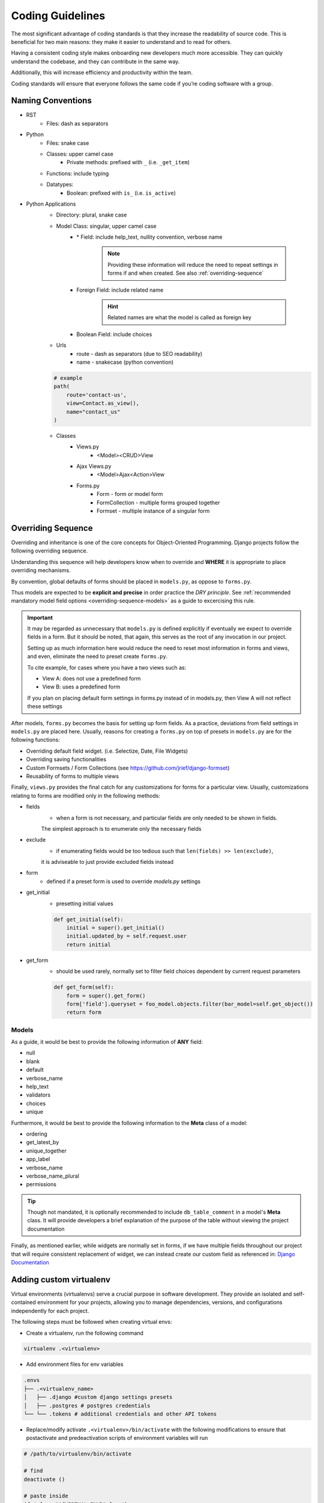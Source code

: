 .. _coding_guidelines:

Coding Guidelines
=======================

The most significant advantage of coding standards is that they increase the readability of source code. 
This is beneficial for two main reasons: they make it easier to understand and to read for others. 

Having a consistent coding style makes onboarding new developers much more accessible. 
They can quickly understand the codebase, and they can contribute in the same way. 

Additionally, this will increase efficiency and productivity within the team. 

Coding standards will ensure that everyone follows the same code if you’re coding software with a group.

Naming Conventions
-----------------------

* RST
    * Files: dash as separators

* Python
    * Files: snake case
    * Classes: upper camel case
        * Private methods: prefixed with ``_`` (i.e. ``_get_item``)
    * Functions: include typing
    * Datatypes:
        * Boolean: prefixed with ``is_`` (i.e. ``is_active``)

* Python Applications
    * Directory: plural, snake case
    * Model Class: singular, upper camel case
        * \* Field: include help_text, nullity convention, verbose name

            .. note::

                Providing these information will reduce the need to repeat 
                settings in forms if and when created. See also :ref:`overriding-sequence`

        * Foreign Field: include related name

            .. hint::

                Related names are what the model is called as foreign key

        * Boolean Field: include choices
    * Urls
        * route - dash as separators (due to SEO readability)
        * name - snakecase (python convention)

    .. code-block::

        # example
        path(
            route='contact-us', 
            view=Contact.as_view(), 
            name="contact_us"
        )
    * Classes
        * Views.py
            * <Model><CRUD>View
        * Ajax Views.py
            * <Model>Ajax<Action>View
        * Forms.py
            * Form - form or model form
            * FormCollection - multiple forms grouped together
            * Formset - multiple instance of a singular form

.. _overriding-sequence:

Overriding Sequence
-----------------------

Overriding and inheritance is one of the core concepts for Object-Oriented Programming.
Django projects follow the following overriding sequence. 

Understanding this sequence will help developers know when to override 
and **WHERE** it is appropriate to place overriding mechanisms.

.. uml::

    skinparam monochrome true
    skinparam shadowing false
    skinparam arrowThickness 0.7
    skinparam packageTitleAlignment left
    skinparam usecaseBorderThickness 0.4
    skinparam rectangleBorderThickness 1

    rectangle Models as models
    rectangle Forms as forms
    rectangle Views as views

    models <-- forms : ""
    forms <-- views : ""

By convention, global defaults of forms should be placed in ``models.py``, as oppose to ``forms.py``.

Thus models are expected to be **explicit and precise** in order practice the *DRY principle*.
See :ref:`recommended mandatory model field options <overriding-sequence-models>` as a guide to excercising this rule.

.. important::

    It may be regarded as unnecessary that ``models.py`` is defined explicitly if eventually we expect to override fields in a form. 
    But it should be noted, that again, this serves as the root of any invocation in our project.

    Setting up as much information here would reduce the need to reset most information in forms and views,
    and even, eliminate the need to preset create ``forms.py``.

    To cite example, for cases where you have a two views such as:

    * View A: does not use a predefined form
    * View B: uses a predefined form

    If you plan on placing default form settings in forms.py instead of in models.py,
    then View A will not reflect these settings

After models, ``forms.py`` becomes the basis for setting up form fields. 
As a practice, deviations from field settings in ``models.py`` are placed here.  
Usually, reasons for creating a ``forms.py`` on top of presets in ``models.py`` are for the following functions:

* Overriding default field widget. (i.e. Selectize, Date, File Widgets)
* Overriding saving functionalities
* Custom Formsets / Form Collections (see https://github.com/jrief/django-formset)
* Reusability of forms to multiple views

Finally, ``views.py`` provides the final catch for any customizations for forms for a particular view.
Usually, customizations relating to forms are modified only in the following methods:

* fields
    * when a form is not necessary, and particular fields are only needed to be shown in fields. 
    The simplest approach is to enumerate only the necessary fields
* exclude
    * if enumerating fields would be too tedious such that ``len(fields) >> len(exclude)``,
    it is adviseable to just provide excluded fields instead
* form
    * defined if a preset form is used to override `models.py` settings
* get_initial
    * presetting initial values
    
    .. code-block:: python

        def get_initial(self):
            initial = super().get_initial()
            initial.updated_by = self.request.user
            return initial

* get_form
    * should be used rarely, normally set to filter field choices dependent by current request parameters

    .. code-block:: python

        def get_form(self):
            form = super().get_form()
            form['field'].queryset = foo_model.objects.filter(bar_model=self.get_object())
            return form
    
.. _overriding-sequence-models:

Models
++++++

As a guide, it would be best to provide the following information of **ANY** field:

* null
* blank
* default
* verbose_name
* help_text
* validators
* choices
* unique

Furthermore, it would be best to provide the following information to the **Meta** class of a model:

* ordering
* get_latest_by
* unique_together
* app_label
* verbose_name
* verbose_name_plural
* permissions

.. tip::

    Though not mandated, it is optionally recommended to include ``db_table_comment`` in a model's **Meta** class.
    It will provide developers a brief explanation of the purpose of the table without viewing the 
    project documentation

Finally, as mentioned earlier, while widgets are normally set in forms, if we have multiple fields throughout our project
that will require consistent replacement of widget, we can instead create our custom field as referenced in: 
`Django Documentation <https://docs.djangoproject.com/en/4.2/howto/custom-model-fields/#specifying-the-form-field-for-a-model-field:~:text=the%20correct%20value.-,Specifying%20the%20form%20field%20for%20a%20model%20field,-%C2%B6>`_

.. _adding_custom_virtualenv:

Adding custom virtualenv
------------------------

Virtual environments (virtualenvs) serve a crucial purpose in software development.
They provide an isolated and self-contained environment for your projects, 
allowing you to manage dependencies, versions, and configurations independently for each project. 

The following steps must be followed when creating virtual envs:


* Create a virtualenv, run the following command

.. code-block:: shell

    virtualenv .<virtualenv>

* Add environment files for env variables

.. code-block:: shell

    .envs
    ├── .<virtualenv_name>
    │   ├── .django #custom django settings presets
    │   ├── .postgres # postgres credentials
    └── └── .tokens # additional credentials and other API tokens

* Replace/modify activate ``.<virtualenv>/bin/activate`` with the following modifications
  to ensure that postactivate and predeactivation scripts of environment variables will run

.. code-block:: shell

    # /path/to/virtualenv/bin/activate

    # find
    deactivate ()

    # paste inside
    if ! [ -z "${VIRTUAL_ENV}" ] ; then
        source ${VIRTUAL_ENV}/bin/predeactivate
    fi

    # find
    export PATH

    # paste
    source ${VIRTUAL_ENV}/bin/postactivate


* a postactivate file must be placed inside virtualenv to ensure env variables are exported


.. code-block:: shell

    # /path/to/virtualenv/bin/postactivate
    sudo service postgresql restart
    ROOT_DIR=$(dirname "$(dirname "$(dirname "$(realpath "$0")")")")
    export $(grep -v '^#' $ROOT_DIR/.envs/.vars/.commons | xargs)
    export $(grep -v '^#' $ROOT_DIR/.envs/.local/.django | xargs)
    export $(grep -v '^#' $ROOT_DIR/.envs/.local/.postgres | xargs)
    export $(grep -v '^#' $ROOT_DIR/.envs/.local/.tokens | xargs)

* a predeactivate file is placed inside virtualenv to ensure env variables are unset when virtualenv is not used

.. code-block:: shell

    # /path/to/virtualenv/bin/postactivate
    ROOT_DIR=$(dirname "$(dirname "$(dirname "$(realpath "$0")")")")
    unset $(grep -v '^#' $ROOT_DIR/.envs/.local/.django | sed -E 's/(.*)=.*/\1/' | xargs)
    unset $(grep -v '^#' $ROOT_DIR/.envs/.local/.postgres | sed -E 's/(.*)=.*/\1/' | xargs)
    unset $(grep -v '^#' $ROOT_DIR/.envs/.local/.tokens | sed -E 's/(.*)=.*/\1/' | xargs)

.. tip:: 

    Best to copy existing copy of environment in .envs (i.e. .local) and change values
    including postactivate and predeactivate scripts to new directory

.. tip:: 

    Run console command ``echo $POSTGRES_DB`` or other env variables 
    to see if activation/deactivation was successful


